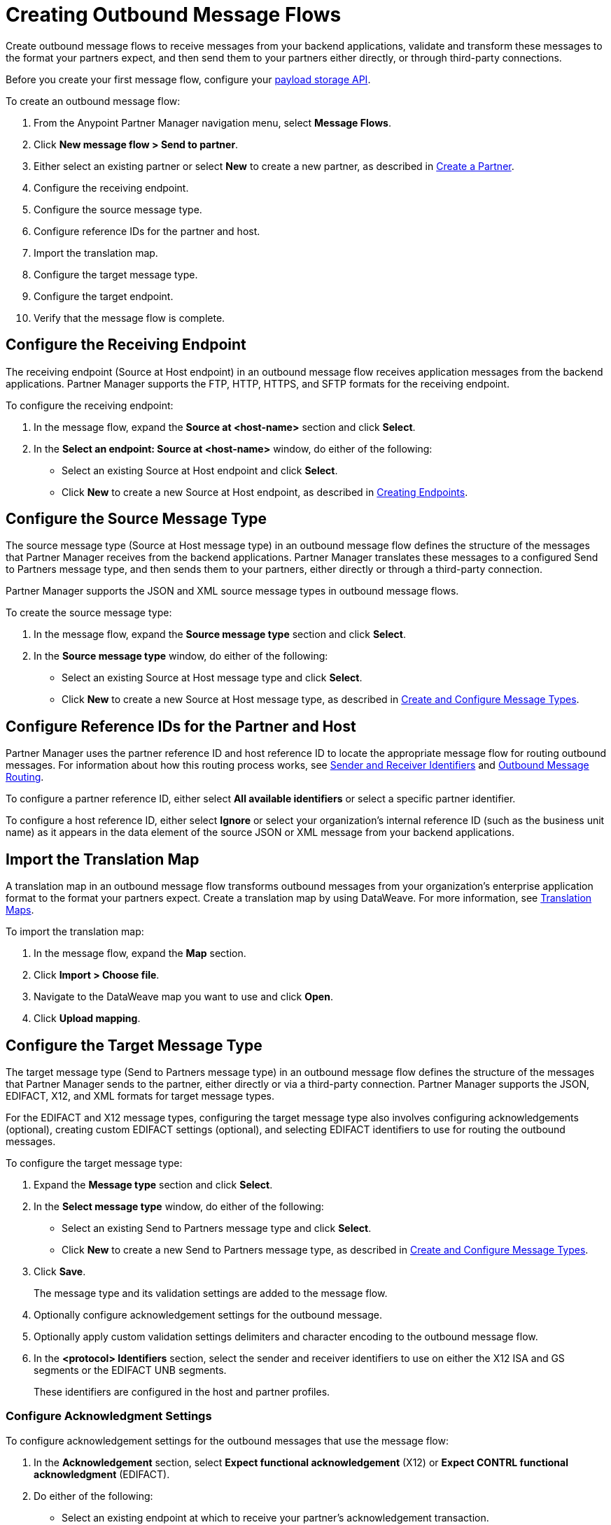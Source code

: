 = Creating Outbound Message Flows

Create outbound message flows to receive messages from your backend applications, validate and transform these messages to the format your partners expect, and then send them to your partners either directly, or through third-party connections.

Before you create your first message flow, configure your xref:setup-payload-storage-API.adoc[payload storage API].

To create an outbound message flow:

. From the Anypoint Partner Manager navigation menu, select *Message Flows*.
. Click *New message flow > Send to partner*.
. Either select an existing partner or select *New* to create a new partner, as described in xref:create-partner.adoc#[Create a Partner].
. Configure the receiving endpoint.
. Configure the source message type.
. Configure reference IDs for the partner and host.
. Import the translation map.
. Configure the target message type.
. Configure the target endpoint.
. Verify that the message flow is complete.

[[source-at-host-endpoint]]
== Configure the Receiving Endpoint

The receiving endpoint (Source at Host endpoint) in an outbound message flow receives application messages from the backend applications. Partner Manager supports the FTP, HTTP, HTTPS, and SFTP formats for the receiving endpoint.

To configure the receiving endpoint:

. In the message flow, expand the *Source at <host-name>* section and click *Select*.
. In the *Select an endpoint: Source at <host-name>* window, do either of the following:
* Select an existing Source at Host endpoint and click *Select*.
* Click *New* to create a new Source at Host endpoint, as described in xref:create-endpoint.adoc[Creating Endpoints].

[[source-message-type]]
== Configure the Source Message Type

The source message type (Source at Host message type) in an outbound message flow defines the structure of the messages that Partner Manager receives from the backend applications. Partner Manager translates these messages to a configured Send to Partners message type, and then sends them to your partners, either directly or through a third-party connection.

Partner Manager supports the JSON and XML source message types in outbound message flows.

To create the source message type:

. In the message flow, expand the *Source message type* section and click *Select*.
. In the *Source message type* window, do either of the following:
* Select an existing Source at Host message type and click *Select*.
* Click *New* to create a new Source at Host message type, as described in xref:partner-manager-create-message-type[Create and Configure Message Types].

[[reference-ids]]
== Configure Reference IDs for the Partner and Host

Partner Manager uses the partner reference ID and host reference ID to locate the appropriate message flow for routing outbound messages. For information about how this routing process works, see xref:partner-manager-identifiers.adoc[Sender and Receiver Identifiers] and xref:outbound-message-routing.adoc[Outbound Message Routing].

To configure a partner reference ID, either select *All available identifiers* or select a specific partner identifier.

To configure a host reference ID, either select *Ignore* or select your organization's internal reference ID (such as the business unit name) as it appears in the data element of the source JSON or XML message from your backend applications.

[[translation-map]]
== Import the Translation Map

A translation map in an outbound message flow transforms outbound messages from your organization's enterprise application format to the format your partners expect. Create a translation map by using DataWeave. For more information, see xref:partner-manager-maps.adoc[Translation Maps].

To import the translation map:

. In the message flow, expand the *Map* section.
. Click *Import > Choose file*.
. Navigate to the DataWeave map you want to use and click *Open*.
. Click *Upload mapping*.

[[send-to-partner-message-type]]
== Configure the Target Message Type

The target message type (Send to Partners message type) in an outbound message flow defines the structure of the messages that Partner Manager sends to the partner, either directly or via a third-party connection. Partner Manager supports the JSON, EDIFACT, X12, and XML formats for target message types.

For the EDIFACT and X12 message types, configuring the target message type also involves configuring acknowledgements (optional), creating custom EDIFACT settings (optional), and selecting EDIFACT identifiers to use for routing the outbound messages.

To configure the target message type:

. Expand the *Message type* section and click *Select*.
. In the *Select message type* window, do either of the following:
* Select an existing Send to Partners message type and click *Select*.
* Click *New* to create a new Send to Partners message type, as described in xref:partner-manager-create-message-type.adoc,[Create and Configure Message Types].
. Click *Save*.
+
The message type and its validation settings are added to the message flow.
. Optionally configure acknowledgement settings for the outbound message.
. Optionally apply custom validation settings delimiters and character encoding to the outbound message flow.
. In the *<protocol> Identifiers* section, select the sender and receiver identifiers to use on either the X12 ISA and GS segments or the EDIFACT UNB segments.
+
These identifiers are configured in the host and partner profiles.

=== Configure Acknowledgment Settings

To configure acknowledgement settings for the outbound messages that use the message flow:

. In the *Acknowledgement* section, select *Expect functional acknowledgement* (X12) or *Expect CONTRL functional acknowledgment* (EDIFACT).
. Do either of the following:
* Select an existing endpoint at which to receive your partner's acknowledgement transaction.
* Click *New* to create a new endpoint, as described in xref:create-endpoint.adoc[Creating Endpoints].
. In the *Mark overdue after* field, accept the default value of *24 Hours* or configure when you want the outbound transaction to be marked as overdue for an acknowledgement, according to the SLAs you have with your trading partner.

=== Optionally Apply Custom Validation Settings to EDIFACT and X12 Endpoints

By default, Partner Manager uses the EDIFACT or X12 send settings configured for the partner or third-party connection for message validation, delimiters, and character encoding.

To apply custom validation settings and delimiters to the outbound message flow, follow these steps:

. In the *EDIFACT Settings* section, select either *Custom X12 settings* or *Custom EDIFACT settings* and provide custom configuration values.
. In the *<protocol> Identifiers* section, select the sender and receiver identifiers to use on either the X12 ISA and GS segments or the EDIFACT UNB segments.
+
These identifiers are configured in the host and partner profiles.

[[send-to-partner-endpoint]]
== Configure the Target Endpoint

The Target endpoint (Send to Partners endpoint) is the target endpoint to which transformed messages are sent to partners, either directly or via third-party connections. Use a third-party-owned Send to Partners endpoint for partners that use a third-party connection.

Partner Manager supports the EDIFACT and X12 protocols for Send to Partners endpoints.

To configure the target endpoint:

. In the message flow, expand the *Send to <partner>* section and click *Select*.
. Do either of the following:
* Select an existing Send to Partners endpoint and click *Select*.
+
You can select any previously configured Send to Partners endpoints owned by the host, the partner for whom the message flow is configured, or a third-party connection.
+
* Click *New* to create a new Send to Partners endpoint, as described in xref:create-endpoint.adoc[Creating Endpoints].

If you selected AS2 as the protocol and there is no certificate associated with the partner or third-party profile, import the certificate of the partner or third-party connection that owns the endpoint.

== Verify That the Message Flow Is Complete

Partner Manager dynamically validates the message flow configuration elements as you complete them and displays a green checkmark next to each of the validated elements. After you verify the configurations, you are ready to deploy the message flow.

== See Also

* xref:outbound-message-flows.adoc[Outbound Message Flows]
* xref:outbound-message-routing.adoc[Outbound Message Routing]
* xref:deploy-message-flows.adoc[Deploying and Testing Message Flows]
* xref:manage-message-flows.adoc[Modifying Message Flow Settings]
